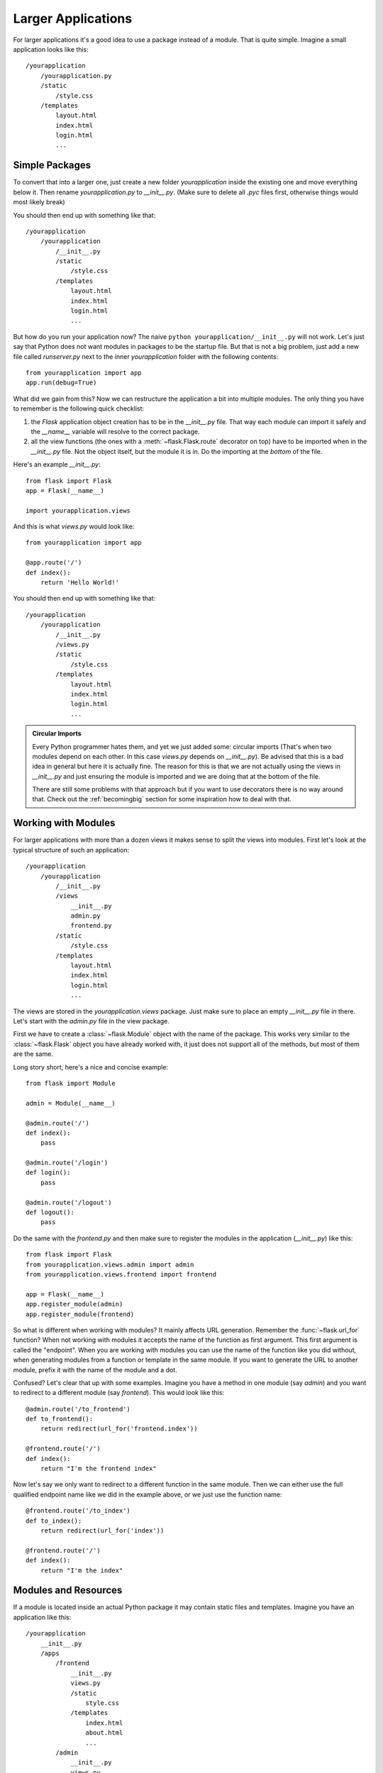 .. _larger-applications:

Larger Applications
===================

For larger applications it's a good idea to use a package instead of a
module.  That is quite simple.  Imagine a small application looks like
this::

    /yourapplication
        /yourapplication.py
        /static
            /style.css
        /templates
            layout.html
            index.html
            login.html
            ...

Simple Packages
---------------

To convert that into a larger one, just create a new folder
`yourapplication` inside the existing one and move everything below it.
Then rename `yourapplication.py` to `__init__.py`.  (Make sure to delete
all `.pyc` files first, otherwise things would most likely break)

You should then end up with something like that::

    /yourapplication
        /yourapplication
            /__init__.py
            /static
                /style.css
            /templates
                layout.html
                index.html
                login.html
                ...

But how do you run your application now?  The naive ``python
yourapplication/__init__.py`` will not work.  Let's just say that Python
does not want modules in packages to be the startup file.  But that is not
a big problem, just add a new file called `runserver.py` next to the inner
`yourapplication` folder with the following contents::

    from yourapplication import app
    app.run(debug=True)

What did we gain from this?  Now we can restructure the application a bit
into multiple modules.  The only thing you have to remember is the
following quick checklist:

1. the `Flask` application object creation has to be in the
   `__init__.py` file.  That way each module can import it safely and the
   `__name__` variable will resolve to the correct package.
2. all the view functions (the ones with a :meth:`~flask.Flask.route`
   decorator on top) have to be imported when in the `__init__.py` file.
   Not the object itself, but the module it is in.  Do the importing at
   the *bottom* of the file.

Here's an example `__init__.py`::

    from flask import Flask
    app = Flask(__name__)

    import yourapplication.views

And this is what `views.py` would look like::

    from yourapplication import app

    @app.route('/')
    def index():
        return 'Hello World!'

You should then end up with something like that::

    /yourapplication
        /yourapplication
            /__init__.py
            /views.py
            /static
                /style.css
            /templates
                layout.html
                index.html
                login.html
                ...

.. admonition:: Circular Imports

   Every Python programmer hates them, and yet we just added some:
   circular imports (That's when two modules depend on each other.  In this
   case `views.py` depends on `__init__.py`).  Be advised that this is a
   bad idea in general but here it is actually fine.  The reason for this is
   that we are not actually using the views in `__init__.py` and just
   ensuring the module is imported and we are doing that at the bottom of
   the file.

   There are still some problems with that approach but if you want to use
   decorators there is no way around that.  Check out the
   :ref:`becomingbig` section for some inspiration how to deal with that.


.. _working-with-modules:

Working with Modules
--------------------

For larger applications with more than a dozen views it makes sense to
split the views into modules.  First let's look at the typical structure of
such an application::

    /yourapplication
        /yourapplication
            /__init__.py
            /views
                __init__.py
                admin.py
                frontend.py
            /static
                /style.css
            /templates
                layout.html
                index.html
                login.html
                ...

The views are stored in the `yourapplication.views` package.  Just make
sure to place an empty `__init__.py` file in there.  Let's start with the
`admin.py` file in the view package.

First we have to create a :class:`~flask.Module` object with the name of
the package.  This works very similar to the :class:`~flask.Flask` object
you have already worked with, it just does not support all of the methods,
but most of them are the same.

Long story short, here's a nice and concise example::

    from flask import Module

    admin = Module(__name__)

    @admin.route('/')
    def index():
        pass

    @admin.route('/login')
    def login():
        pass

    @admin.route('/logout')
    def logout():
        pass

Do the same with the `frontend.py` and then make sure to register the
modules in the application (`__init__.py`) like this::

    from flask import Flask
    from yourapplication.views.admin import admin
    from yourapplication.views.frontend import frontend

    app = Flask(__name__)
    app.register_module(admin)
    app.register_module(frontend)

So what is different when working with modules?  It mainly affects URL
generation.  Remember the :func:`~flask.url_for` function?  When not
working with modules it accepts the name of the function as first
argument.  This first argument is called the "endpoint".  When you are
working with modules you can use the name of the function like you did
without, when generating modules from a function or template in the same
module.  If you want to generate the URL to another module, prefix it with
the name of the module and a dot.

Confused?  Let's clear that up with some examples.  Imagine you have a
method in one module (say `admin`) and you want to redirect to a
different module (say `frontend`).  This would look like this::

    @admin.route('/to_frontend')
    def to_frontend():
        return redirect(url_for('frontend.index'))

    @frontend.route('/')
    def index():
        return "I'm the frontend index"

Now let's say we only want to redirect to a different function in the same
module.  Then we can either use the full qualified endpoint name like we
did in the example above, or we just use the function name::

    @frontend.route('/to_index')
    def to_index():
        return redirect(url_for('index'))

    @frontend.route('/')
    def index():
        return "I'm the index"

.. _modules-and-resources:

Modules and Resources
---------------------

.. versionadded:: 0.5

If a module is located inside an actual Python package it may contain
static files and templates.  Imagine you have an application like this::


    /yourapplication
        __init__.py
        /apps
            /frontend
                __init__.py
                views.py
                /static
                    style.css
                /templates
                    index.html
                    about.html
                    ...
            /admin
                __init__.py
                views.py
                /static
                    style.css
                /templates
                    list_items.html
                    show_item.html
                    ...

The static folders automatically become exposed as URLs.  For example if
the `admin` module is exported with an URL prefix of ``/admin`` you can
access the style css from its static folder by going to
``/admin/static/style.css``.  The URL endpoint for the static files of the
admin would be ``'admin.static'``, similar to how you refer to the regular
static folder of the whole application as ``'static'``.

If you want to refer to the templates you just have to prefix it with the
name of the module.  So for the admin it would be
``render_template('admin/list_items.html')`` and so on.  It is not
possible to refer to templates without the prefixed modlue name.  This is
explicit unlike URL rules.
